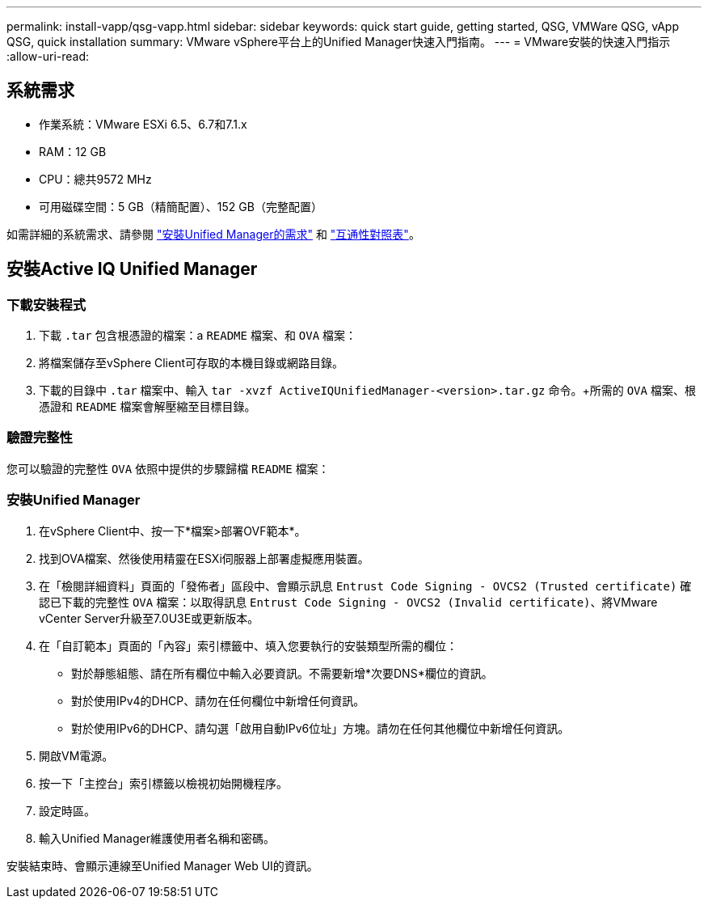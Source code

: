 ---
permalink: install-vapp/qsg-vapp.html 
sidebar: sidebar 
keywords: quick start guide, getting started, QSG, VMWare QSG, vApp QSG, quick installation 
summary: VMware vSphere平台上的Unified Manager快速入門指南。 
---
= VMware安裝的快速入門指示
:allow-uri-read: 




== 系統需求

* 作業系統：VMware ESXi 6.5、6.7和7.1.x
* RAM：12 GB
* CPU：總共9572 MHz
* 可用磁碟空間：5 GB（精簡配置）、152 GB（完整配置）


如需詳細的系統需求、請參閱 link:concept-requirements-for-installing-unified-manager.html["安裝Unified Manager的需求"] 和 link:http://mysupport.netapp.com/matrix["互通性對照表"]。



== 安裝Active IQ Unified Manager



=== 下載安裝程式

. 下載 `.tar` 包含根憑證的檔案：a `README` 檔案、和 `OVA` 檔案：
. 將檔案儲存至vSphere Client可存取的本機目錄或網路目錄。
. 下載的目錄中 `.tar` 檔案中、輸入 `tar -xvzf ActiveIQUnifiedManager-<version>.tar.gz` 命令。+所需的 `OVA` 檔案、根憑證和 `README` 檔案會解壓縮至目標目錄。




=== 驗證完整性

您可以驗證的完整性 `OVA` 依照中提供的步驟歸檔 `README` 檔案：



=== 安裝Unified Manager

. 在vSphere Client中、按一下*檔案>部署OVF範本*。
. 找到OVA檔案、然後使用精靈在ESXi伺服器上部署虛擬應用裝置。
. 在「檢閱詳細資料」頁面的「發佈者」區段中、會顯示訊息  `Entrust Code Signing - OVCS2 (Trusted certificate)` 確認已下載的完整性 `OVA` 檔案：以取得訊息 `Entrust Code Signing - OVCS2 (Invalid certificate)`、將VMware vCenter Server升級至7.0U3E或更新版本。
. 在「自訂範本」頁面的「內容」索引標籤中、填入您要執行的安裝類型所需的欄位：
+
** 對於靜態組態、請在所有欄位中輸入必要資訊。不需要新增*次要DNS*欄位的資訊。
** 對於使用IPv4的DHCP、請勿在任何欄位中新增任何資訊。
** 對於使用IPv6的DHCP、請勾選「啟用自動IPv6位址」方塊。請勿在任何其他欄位中新增任何資訊。


. 開啟VM電源。
. 按一下「主控台」索引標籤以檢視初始開機程序。
. 設定時區。
. 輸入Unified Manager維護使用者名稱和密碼。


安裝結束時、會顯示連線至Unified Manager Web UI的資訊。
